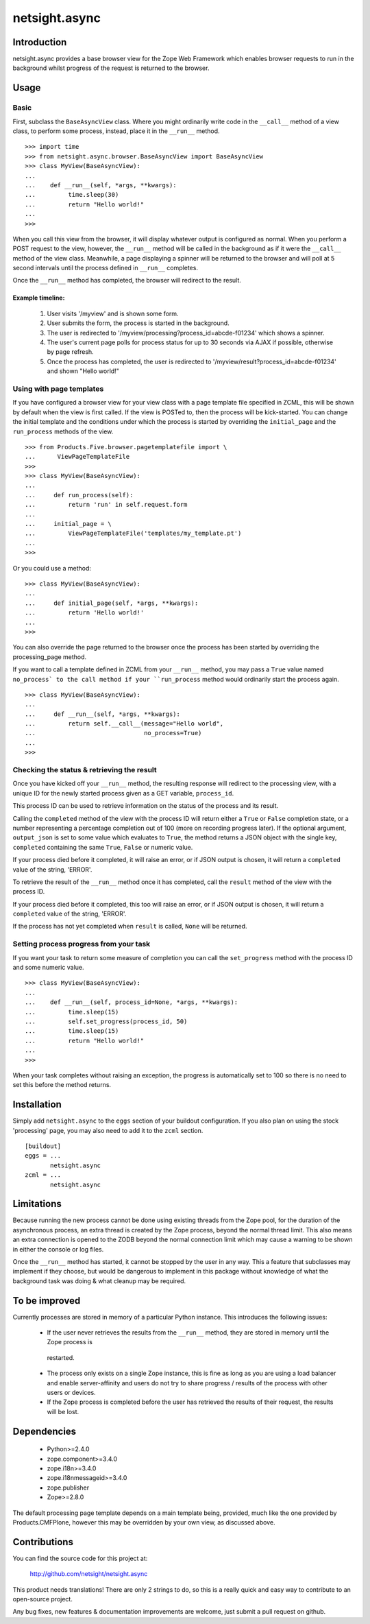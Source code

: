 ==============
netsight.async
==============

Introduction
============

netsight.async provides a base browser view for the Zope Web Framework
which enables browser requests to run in the background whilst progress
of the request is returned to the browser.

Usage
=====

Basic
-----

First, subclass the ``BaseAsyncView`` class. Where you might ordinarily
write code in the ``__call__`` method of a view class, to perform some
process, instead, place it in the ``__run__`` method. ::

    >>> import time
    >>> from netsight.async.browser.BaseAsyncView import BaseAsyncView
    >>> class MyView(BaseAsyncView):
    ...    
    ...    def __run__(self, *args, **kwargs):
    ...         time.sleep(30)
    ...         return "Hello world!"
    ...
    >>>
    
When you call this view from the browser, it will display whatever
output is configured as normal. When you perform a POST request to the
view, however, the ``__run__`` method will be called in the background
as if it were the ``__call__`` method of the view class. Meanwhile, a
page displaying a spinner will be returned to the browser and will poll
at 5 second intervals until the process defined in ``__run__``
completes.

Once the ``__run__`` method has completed, the browser will redirect to
the result.

Example timeline:
~~~~~~~~~~~~~~~~~

 1. User visits '/myview' and is shown some form.
 
 2. User submits the form, the process is started in the background.
 
 3. The user is redirected to
    '/myview/processing?process_id=abcde-f01234' which shows a spinner.
    
 4. The user's current page polls for process status for up to 30
    seconds via AJAX if possible, otherwise by page refresh.
    
 5. Once the process has completed, the user is redirected to
    '/myview/result?process_id=abcde-f01234' and shown "Hello world!"

Using with page templates
-------------------------

If you have configured a browser view for your view class with a
page template file specified in ZCML, this will be shown by default
when the view is first called. If the view is POSTed to, then the
process will be kick-started. You can change the initial template and
the conditions under which the process is started by overriding the
``initial_page`` and the ``run_process`` methods of the view. ::

    >>> from Products.Five.browser.pagetemplatefile import \
    ...      ViewPageTemplateFile
    >>>
    >>> class MyView(BaseAsyncView):
    ...     
    ...     def run_process(self):
    ...         return 'run' in self.request.form
    ...     
    ...     initial_page = \
    ...         ViewPageTemplateFile('templates/my_template.pt')
    ...
    >>>
    
Or you could use a method::

    >>> class MyView(BaseAsyncView):
    ...     
    ...     def initial_page(self, *args, **kwargs):
    ...         return 'Hello world!'
    ...
    >>>
    
You can also override the page returned to the browser once the process
has been started by overriding the processing_page method.

If you want to call a template defined in ZCML from your ``__run__``
method, you may pass a ``True`` value named ``no_process` to the call
method if your ``run_process`` method would ordinarily start the
process again. ::

    >>> class MyView(BaseAsyncView):
    ...     
    ...     def __run__(self, *args, **kwargs):
    ...         return self.__call__(message="Hello world",
    ...                              no_process=True)
    ...
    >>>


Checking the status & retrieving the result
-------------------------------------------

Once you have kicked off your ``__run__`` method,  the resulting
response will redirect to the processing view, with a unique ID for the
newly started process given as a GET variable, ``process_id``.

This process ID can be used to retrieve information on the status of
the process and its result.

Calling the ``completed`` method of the view with the process ID will
return either a ``True`` or ``False`` completion state, or a number
representing a percentage completion out of 100 (more on recording
progress later). If the optional argument, ``output_json`` is set to
some value which evaluates to ``True``, the method returns a JSON
object with the single key, ``completed`` containing the same ``True``,
``False`` or numeric value.

If your process died before it completed, it will raise an error, or if
JSON output is chosen, it will return a ``completed`` value of the
string, 'ERROR'.

To retrieve the result of the ``__run__`` method once it has completed,
call the ``result`` method of the view with the process ID.

If your process died before it completed, this too will raise an error,
or if JSON output is chosen, it will return a ``completed`` value of
the string, 'ERROR'.

If the process has not yet completed when ``result`` is called,
``None`` will be returned.

Setting process progress from your task
---------------------------------------

If you want your task to return some measure of completion you can call
the ``set_progress`` method with the process ID and some numeric value.
::

    >>> class MyView(BaseAsyncView):
    ...    
    ...    def __run__(self, process_id=None, *args, **kwargs):
    ...         time.sleep(15)
    ...         self.set_progress(process_id, 50)
    ...         time.sleep(15)
    ...         return "Hello world!"
    ...
    >>>
    
When your task completes without raising an exception, the progress is
automatically set to 100 so there is no need to set this before the
method returns.

Installation
============

Simply add ``netsight.async`` to the ``eggs`` section of your buildout
configuration. If you also plan on using the stock 'processing' page,
you may also need to add it to the ``zcml`` section. ::

  [buildout]
  eggs = ...
         netsight.async
  zcml = ...
         netsight.async

Limitations
===========

Because running the new process cannot be done using existing threads
from the Zope pool, for the duration of the asynchronous process, an
extra thread is created by the Zope process, beyond the normal thread
limit. This also means an extra connection is opened to the ZODB beyond
the normal connection limit which may cause a warning to be shown in
either the console or log files.

Once the ``__run__`` method has started, it cannot be stopped by the
user in any way. This a feature that subclasses may implement if
they choose, but would be dangerous to implement in this package
without knowledge of what the background task was doing & what cleanup
may be required.

To be improved
==============

Currently processes are stored in memory of a particular Python
instance. This introduces the following issues:

 * If the user never retrieves the results from the ``__run__``
   method, they are stored in memory until the Zope process is
  restarted.

 * The process only exists on a single Zope instance, this is fine
   as long as you are using a load balancer and enable server-affinity
   and users do not try to share progress / results of the process
   with other users or devices.

 * If the Zope process is completed before the user has retrieved
   the results of their request, the results will be lost.

Dependencies
============

 * Python>=2.4.0

 * zope.component>=3.4.0
 
 * zope.i18n>=3.4.0
 
 * zope.i18nmessageid>=3.4.0
 
 * zope.publisher
 
 * Zope>=2.8.0
 
The default processing page template depends on a main template being,
provided, much like the one provided by Products.CMFPlone, however
this may be overridden by your own view, as discussed above.

Contributions
=============

You can find the source code for this project at:

  http://github.com/netsight/netsight.async

This product needs translations! There are only 2 strings to do, so
this is a really quick and easy way to contribute to an open-source
project.

Any bug fixes, new features & documentation improvements are welcome,
just submit a pull request on github.